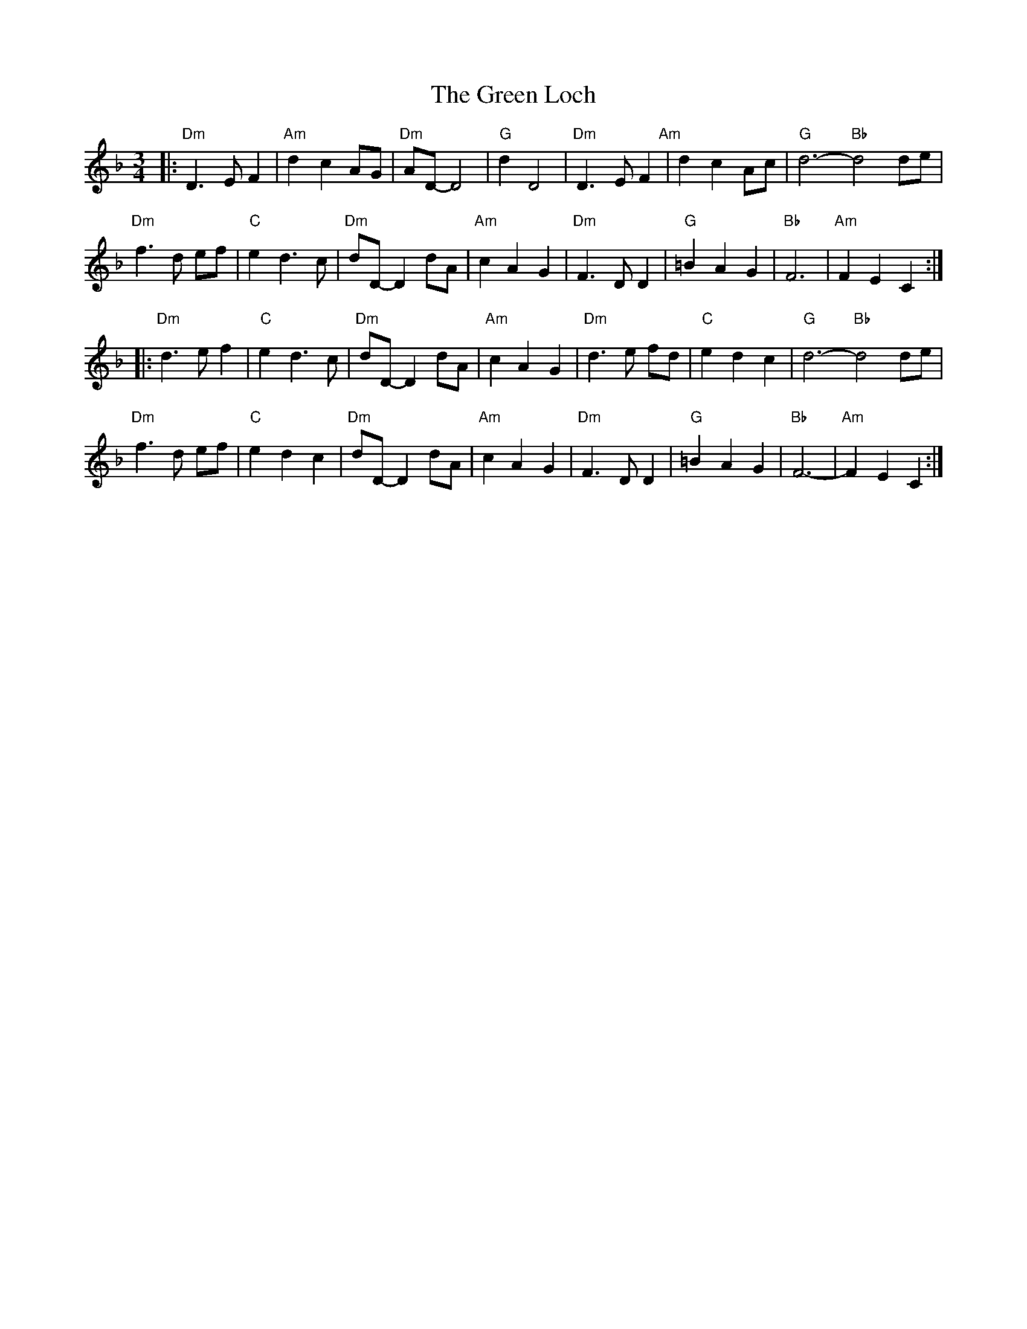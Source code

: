 X: 16164
T: Green Loch, The
R: waltz
M: 3/4
K: Dminor
L: 1/4
|:"Dm"D>EF|"Am"dc A/G/|"Dm"A/D/- D2|"G"dD2|"Dm"D>EF "Am"|dc A/c/|"G"d3- "Bb"d2 d/e/|
"Dm"f>d e/f/|"C"ed>c|"Dm"d/D/- D d/A/|"Am" cAG|"Dm"F>DD|"G"=BAG|"Bb"F3|"Am"FEC:|
|:"Dm"d>ef|"C"ed>c|"Dm"d/D/- D d/A/|"Am" cAG|"Dm"d>e f/d/|"C"edc|"G"d3- "Bb"d2 d/e/|
"Dm"f>d e/f/|"C"edc|"Dm"d/D/- D d/A/|"Am" cAG|"Dm"F>DD|"G"=BAG|"Bb"F3-|"Am"FEC:|

